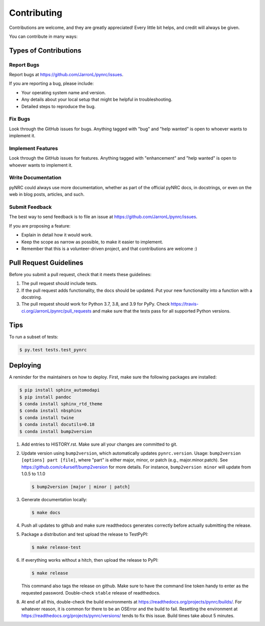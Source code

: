 .. highlight:: shell

============
Contributing
============

Contributions are welcome, and they are greatly appreciated! Every little bit
helps, and credit will always be given.

You can contribute in many ways:

Types of Contributions
----------------------

Report Bugs
~~~~~~~~~~~

Report bugs at https://github.com/JarronL/pynrc/issues.

If you are reporting a bug, please include:

* Your operating system name and version.
* Any details about your local setup that might be helpful in troubleshooting.
* Detailed steps to reproduce the bug.

Fix Bugs
~~~~~~~~

Look through the GitHub issues for bugs. Anything tagged with "bug" and "help
wanted" is open to whoever wants to implement it.

Implement Features
~~~~~~~~~~~~~~~~~~

Look through the GitHub issues for features. Anything tagged with "enhancement"
and "help wanted" is open to whoever wants to implement it.

Write Documentation
~~~~~~~~~~~~~~~~~~~

pyNRC could always use more documentation, whether as part of the
official pyNRC docs, in docstrings, or even on the web in blog posts,
articles, and such.

Submit Feedback
~~~~~~~~~~~~~~~

The best way to send feedback is to file an issue at https://github.com/JarronL/pynrc/issues.

If you are proposing a feature:

* Explain in detail how it would work.
* Keep the scope as narrow as possible, to make it easier to implement.
* Remember that this is a volunteer-driven project, and that contributions
  are welcome :)

..
        Get Started!
        ------------

        Ready to contribute? Here's how to set up `pynrc` for local development.

        1. Fork the `pynrc` repo on GitHub.
        2. Clone your fork locally::

            $ git clone git@github.com:your_name_here/pynrc.git

        3. Install your local copy into a virtualenv. Assuming you have virtualenvwrapper 
           installed, this is how you set up your fork for local development::

            $ mkvirtualenv pynrc
            $ cd pynrc/
            $ python setup.py develop

        4. Create a branch for local development::

            $ git checkout -b name-of-your-bugfix-or-feature

           Now you can make your changes locally.

        5. When you're done making changes, check that your changes pass flake8 and the
           tests, including testing other Python versions with tox::

            $ flake8 pynrc tests
            $ python setup.py test or py.test
            $ tox

           To get flake8 and tox, just pip install them into your virtualenv.

        6. Commit your changes and push your branch to GitHub::

            $ git add .
            $ git commit -m "Your detailed description of your changes."
            $ git push origin name-of-your-bugfix-or-feature

        7. Submit a pull request through the GitHub website.

Pull Request Guidelines
-----------------------

Before you submit a pull request, check that it meets these guidelines:

1. The pull request should include tests.
2. If the pull request adds functionality, the docs should be updated. Put your new functionality into a function with a docstring.
3. The pull request should work for Python 3.7, 3.8, and 3.9 for PyPy. Check https://travis-ci.org/JarronL/pynrc/pull_requests and make sure that the tests pass for all supported Python versions.

Tips
----

To run a subset of tests:

.. code-block:: sh

   $ py.test tests.test_pynrc


Deploying
---------

A reminder for the maintainers on how to deploy. First, make sure the following packages are installed:

.. code-block:: sh

   $ pip install sphinx_automodapi
   $ pip install pandoc
   $ conda install sphinx_rtd_theme
   $ conda install nbsphinx
   $ conda install twine
   $ conda install docutils=0.18
   $ conda install bump2version



1. Add entries to HISTORY.rst. Make sure all your changes are committed to git.
2. Update version using ``bump2version``, which automatically updates ``pynrc.version``. Usage: ``bump2version [options] part [file]``, where "part" is either major, minor, or patch (e.g., major.minor.patch). See https://github.com/c4urself/bump2version for more details. For instance, ``bump2version minor`` will update from 1.0.5 to 1.1.0

   .. code-block:: sh

      $ bump2version [major | minor | patch]

3. Generate documentation locally:

   .. code-block:: sh

      $ make docs

4. Push all updates to github and make sure readthedocs generates correctly before actually submitting the release.
5. Package a distribution and test upload the release to TestPyPI:
   
   .. code-block:: sh

      $ make release-test

6. If everything works without a hitch, then upload the release to PyPI:

   .. code-block:: sh

      $ make release
    
   This command also tags the release on github. Make sure to have the command line token handy to enter as the requested password. Double-check ``stable`` release of readthedocs.
   
.. todo::

      7. Release code to ``conda-forge``. If you already have a conda-forge  feedstock forked to your own GitHub account, first edit ``recipe/meta.yaml`` to update the version, hash, etc. To calculate the sha256 hash, run:
   
         .. code-block:: sh

            openssl dgst -sha256 path/to/package_name-0.1.1.tar.gz
   
         Then, commit and push the yaml file to GitHub:
   
         .. code-block:: sh

            git pull upstream master
            git add --all
            git commit -m 'version bump to v0.1.1'
            git push -u origin master
   
         Finally, issue a pull request to conda-forge.
       
8. At end of all this, double-check the build environments at https://readthedocs.org/projects/pynrc/builds/. For whatever reason, it is common for there to be an OSError and the build to fail. Resetting the environment at https://readthedocs.org/projects/pynrc/versions/ tends to fix this issue. Build times take about 5 minutes.
       
.. Travis will then deploy to PyPI if tests pass.
